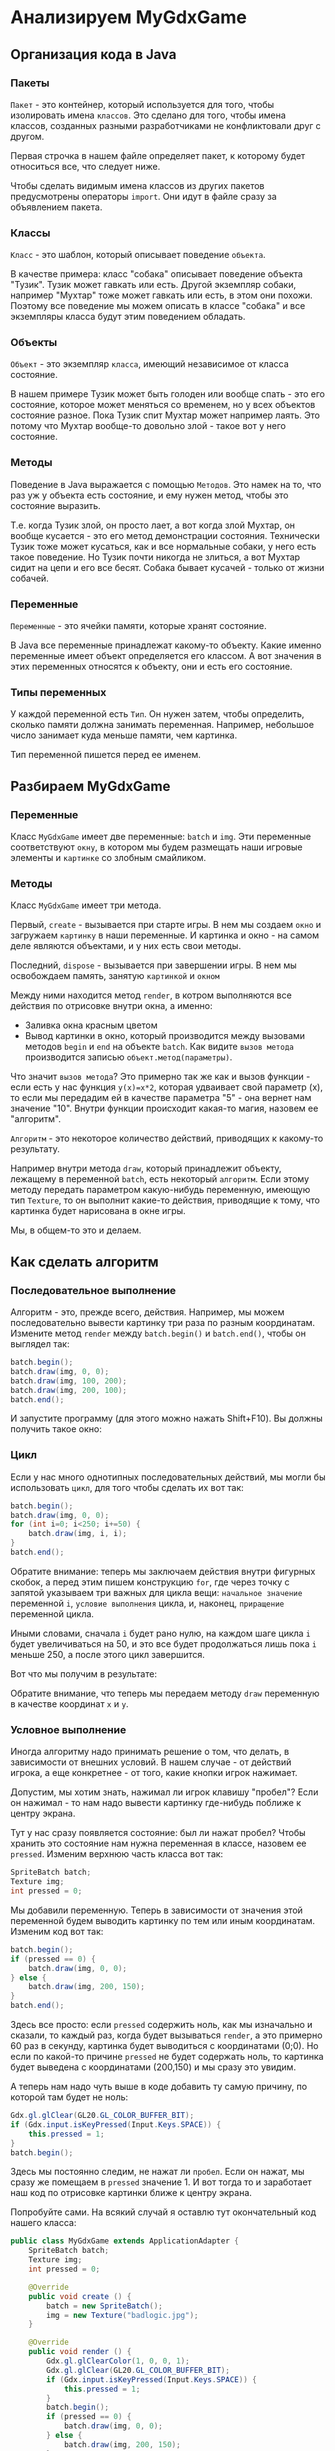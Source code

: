 #+STARTUP: showall indent hidestars

* Анализируем MyGdxGame
** Организация кода в Java
*** Пакеты
~Пакет~ - это контейнер, который используется для того, чтобы изолировать имена
~классов~. Это сделано для того, чтобы имена классов, созданных разными разработчиками
не конфликтовали друг с другом.

Первая строчка в нашем файле определяет пакет, к которому будет относиться все, что
следует ниже.

Чтобы сделать видимым имена классов из других пакетов предусмотрены операторы
~import~. Они идут в файле сразу за объявлением пакета.

*** Классы

~Класс~ - это шаблон, который описывает поведение ~объекта~.

В качестве примера: класс "собака" описывает поведение объекта "Тузик". Тузик может
гавкать или есть. Другой экземпляр собаки, например "Мухтар" тоже может гавкать или
есть, в этом они похожи. Поэтому все поведение мы можем описать в классе "собака" и все
экземпляры класса будут этим поведением обладать.

*** Объекты

~Объект~ - это экземпляр ~класса~, имеющий независимое от класса состояние.

В нашем примере Тузик может быть голоден или вообще спать - это его состояние, которое
может меняться со временем, но у всех объектов состояние разное. Пока Тузик спит Мухтар
может например лаять. Это потому что Мухтар вообще-то довольно злой - такое вот у него
состояние.

*** Методы

Поведение в Java выражается с помощью ~Методов~. Это намек на то, что раз уж у объекта
есть состояние, и ему нужен метод, чтобы это состояние выразить.

Т.е. когда Тузик злой, он просто лает, а вот когда злой Мухтар, он вообще кусается -
это его метод демонстрации состояния. Технически Тузик тоже может кусаться, как и все
нормальные собаки, у него есть такое поведение. Но Тузик почти никогда не злиться, а
вот Мухтар сидит на цепи и его все бесят. Собака бывает кусачей - только от жизни
собачей.

*** Переменные

~Переменные~ - это ячейки памяти, которые хранят состояние.

В Java все переменные принадлежат какому-то объекту. Какие именно переменные имеет
объект определяется его классом. А вот значения в этих переменных относятся к объекту,
они и есть его состояние.

*** Типы переменных

У каждой переменной есть ~Тип~. Он нужен затем, чтобы определить, сколько памяти должна
занимать переменная. Например, небольшое число занимает куда меньше памяти, чем
картинка.

Тип переменной пишется перед ее именем.

** Разбираем MyGdxGame

*** Переменные

Класс ~MyGdxGame~ имеет две переменные: ~batch~ и ~img~. Эти переменные соответствуют
~окну~, в котором мы будем размещать наши игровые элементы и ~картинке~ со злобным смайликом.

*** Методы

Класс ~MyGdxGame~ имеет три метода.

Первый, ~create~ - вызывается при старте игры. В нем мы создаем ~окно~ и загружаем
~картинку~ в наши переменные. И картинка и окно - на самом деле являются объектами, и у
них есть свои методы.

Последний, ~dispose~ - вызывается при завершении игры. В нем мы освобождаем память,
занятую ~картинкой~ и ~окном~

Между ними находится метод ~render~, в котром выполняются все действия по отрисовке
внутри окна, а именно:
- Заливка окна красным цветом
- Вывод картинки в окно, который производится между вызовами методов ~begin~ и ~end~ на
  объекте ~batch~. Как видите ~вызов метода~ производится записью
  ~объект.метод(параметры)~.

Что значит ~вызов метода~? Это примерно так же как и вызов функции - если есть у нас
функция ~y(x)=x*2~, которая удваивает свой параметр (x), то если мы передадим ей в
качестве параметра "5" - она вернет нам значение "10". Внутри функции происходит
какая-то магия, назовем ее "алгоритм".

~Алгоритм~ - это некоторое количество действий, приводящих к какому-то результату.

Например внутри метода ~draw~, который принадлежит объекту, лежащему в переменной
~batch~, есть некоторый ~алгоритм~. Если этому методу передать параметром какую-нибудь
переменную, имеющую тип ~Texture~, то он выполнит какие-то действия, приводящие к тому,
что картинка будет нарисована в окне игры.

Мы, в общем-то это и делаем.

** Как сделать алгоритм

*** Последовательное выполнение

Алгоритм - это, прежде всего, действия. Например, мы можем последовательно вывести
картинку три раза по разным координатам. Измените метод ~render~ между ~batch.begin()~
и ~batch.end()~, чтобы он выглядел так:

#+BEGIN_SRC java
  batch.begin();
  batch.draw(img, 0, 0);
  batch.draw(img, 100, 200);
  batch.draw(img, 200, 100);
  batch.end();
#+END_SRC

И запустите программу (для этого можно нажать Shift+F10). Вы должны получить такое
окно:

[[img:j-linear.png]]

*** Цикл

Если у нас много однотипных последовательных действий, мы могли бы использовать ~цикл~,
для того чтобы сделать их вот так:

#+BEGIN_SRC java
  batch.begin();
  batch.draw(img, 0, 0);
  for (int i=0; i<250; i+=50) {
      batch.draw(img, i, i);
  }
  batch.end();
#+END_SRC

Обратите внимание: теперь мы заключаем действия внутри фигурных скобок, а перед этим
пишем конструкцию ~for~, где через точку с запятой указываем три важных для цикла вещи:
~начальное значение~ переменной ~i~, ~условие выполнения~ цикла, и, наконец,
~приращение~ переменной цикла.

Иными словами, сначала ~i~ будет рано нулю, на каждом шаге цикла ~i~ будет
увеличиваться на 50, и это все будет продолжаться лишь пока ~i~ меньше 250, а после
этого цикл завершится.

Вот что мы получим в результате:

[[img:j-cycle.png]]

Обратите внимание, что теперь мы передаем методу ~draw~ переменную в качестве координат
~x~ и ~y~.

*** Условное выполнение

Иногда алгоритму надо принимать решение о том, что делать, в зависимости от внешних
условий. В нашем случае - от действий игрока, а еще конкретнее - от того, какие кнопки
игрок нажимает.

Допустим, мы хотим знать, нажимал ли игрок клавишу "пробел"? Если он нажимал - то нам
надо вывести картинку где-нибудь поближе к центру экрана.

Тут у нас сразу появляется состояние: был ли нажат пробел? Чтобы хранить это состояние
нам нужна переменная в классе, назовем ее ~pressed~. Изменим верхнюю часть класса вот так:

#+BEGIN_SRC java
  SpriteBatch batch;
  Texture img;
  int pressed = 0;
#+END_SRC

Мы добавили переменную. Теперь в зависимости от значения этой переменной будем выводить
картинку по тем или иным координатам. Изменим код вот так:

#+BEGIN_SRC java
  batch.begin();
  if (pressed == 0) {
      batch.draw(img, 0, 0);
  } else {
      batch.draw(img, 200, 150);
  }
  batch.end();
#+END_SRC

Здесь все просто: если ~pressed~ содержить ноль, как мы изначально и сказали, то каждый
раз, когда будет вызываться ~render~, а это примерно 60 раз в секунду, картинка будет
выводиться с координатами (0;0). Но если по какой-то причине ~pressed~ не будет
содержать ноль, то картинка будет выведена с координатами (200,150) и мы сразу это
увидим.

А теперь нам надо чуть выше в коде добавить ту самую причину, по которой там будет не
ноль:

#+BEGIN_SRC java
  Gdx.gl.glClear(GL20.GL_COLOR_BUFFER_BIT);
  if (Gdx.input.isKeyPressed(Input.Keys.SPACE)) {
      this.pressed = 1;
  }
  batch.begin();
#+END_SRC

Здесь мы постоянно следим, не нажат ли ~пробел~. Если он нажат, мы сразу же помещаем в
~pressed~ значение 1. И вот тогда то и заработает наш код по отрисовке картинки ближе к
центру экрана.

Попробуйте сами. На всякий случай я оставлю тут окончательный код нашего класса:

#+BEGIN_SRC java
  public class MyGdxGame extends ApplicationAdapter {
      SpriteBatch batch;
      Texture img;
      int pressed = 0;

      @Override
      public void create () {
          batch = new SpriteBatch();
          img = new Texture("badlogic.jpg");
      }

      @Override
      public void render () {
          Gdx.gl.glClearColor(1, 0, 0, 1);
          Gdx.gl.glClear(GL20.GL_COLOR_BUFFER_BIT);
          if (Gdx.input.isKeyPressed(Input.Keys.SPACE)) {
              this.pressed = 1;
          }
          batch.begin();
          if (pressed == 0) {
              batch.draw(img, 0, 0);
          } else {
              batch.draw(img, 200, 150);
          }
          batch.end();
      }

      @Override
      public void dispose () {
          batch.dispose();
          img.dispose();
      }
  }
#+END_SRC
